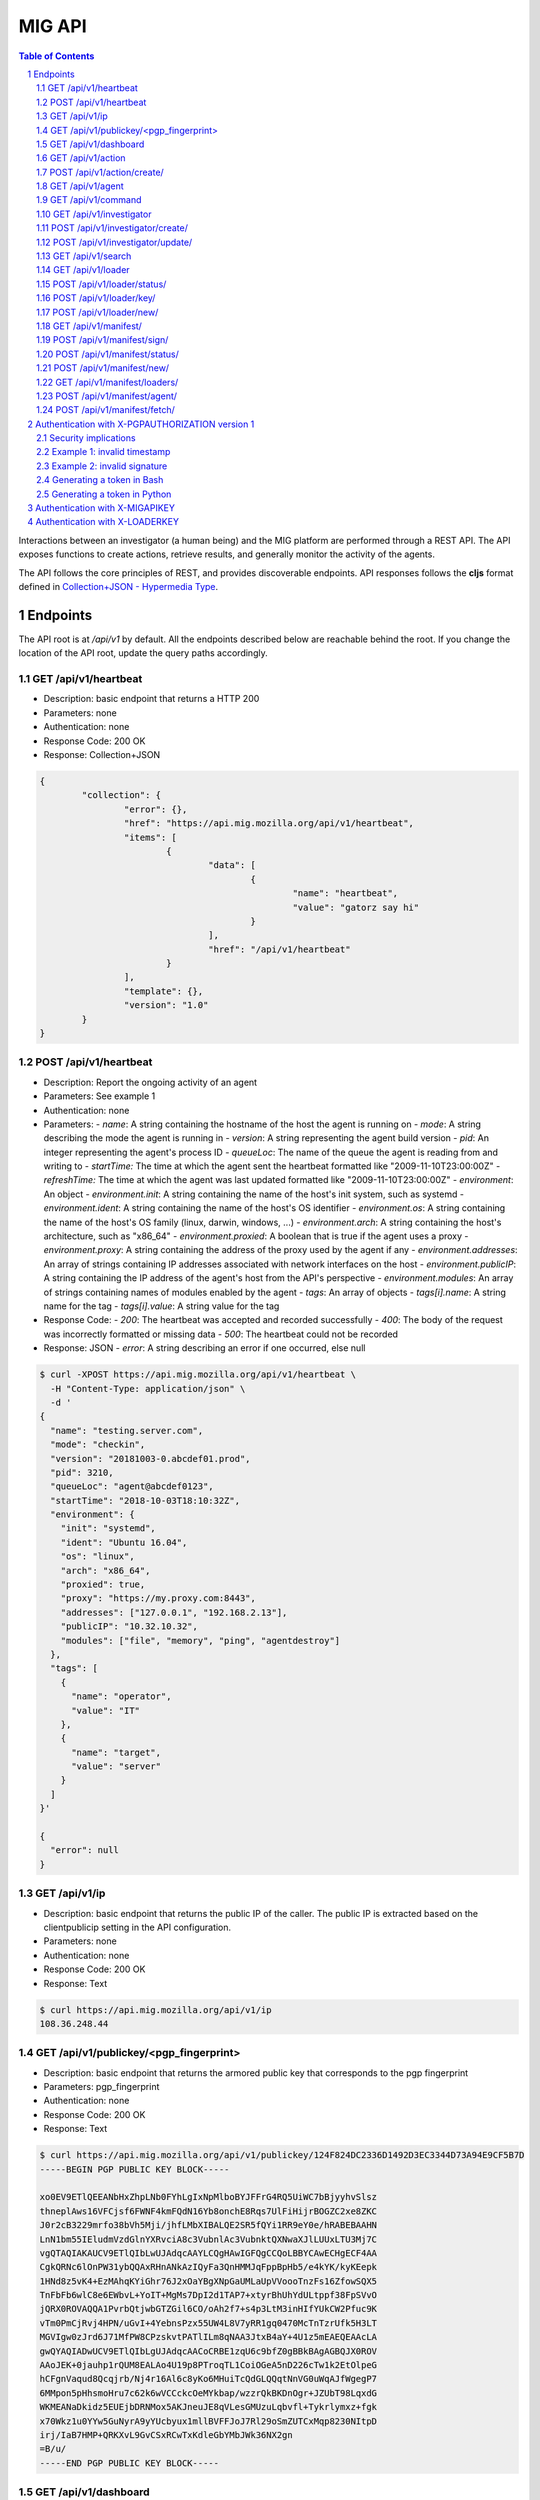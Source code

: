 =======
MIG API
=======

.. sectnum::
.. contents:: Table of Contents

Interactions between an investigator (a human being) and the MIG platform are
performed through a REST API. The API exposes functions to create actions,
retrieve results, and generally monitor the activity of the agents.

The API follows the core principles of REST, and provides discoverable
endpoints. API responses follows the **cljs** format defined in
`Collection+JSON - Hypermedia Type <http://amundsen.com/media-types/collection/>`_.

Endpoints
---------

The API root is at `/api/v1` by default. All the endpoints described below are
reachable behind the root. If you change the location of the API root, update
the query paths accordingly.

GET /api/v1/heartbeat
~~~~~~~~~~~~~~~~~~~~~

* Description: basic endpoint that returns a HTTP 200
* Parameters: none
* Authentication: none
* Response Code: 200 OK
* Response: Collection+JSON

.. code:: json

	{
		"collection": {
			"error": {},
			"href": "https://api.mig.mozilla.org/api/v1/heartbeat",
			"items": [
				{
					"data": [
						{
							"name": "heartbeat",
							"value": "gatorz say hi"
						}
					],
					"href": "/api/v1/heartbeat"
				}
			],
			"template": {},
			"version": "1.0"
		}
	}

POST /api/v1/heartbeat
~~~~~~~~~~~~~~~~~~~~~~

* Description: Report the ongoing activity of an agent
* Parameters: See example 1
* Authentication: none
* Parameters:
  - `name`: A string containing the hostname of the host the agent is running on
  - `mode`: A string describing the mode the agent is running in
  - `version`: A string representing the agent build version
  - `pid`: An integer representing the agent's process ID
  - `queueLoc`: The name of the queue the agent is reading from and writing to
  - `startTime:` The time at which the agent sent the heartbeat formatted like "2009-11-10T23:00:00Z"
  - `refreshTime:` The time at which the agent was last updated formatted like "2009-11-10T23:00:00Z"
  - `environment`: An object
  - `environment.init`: A string containing the name of the host's init system, such as systemd
  - `environment.ident`: A string containing the name of the host's OS identifier
  - `environment.os`: A string containing the name of the host's OS family (linux, darwin, windows, ...)
  - `environment.arch`: A string containing the host's architecture, such as "x86_64"
  - `environment.proxied`: A boolean that is true if the agent uses a proxy
  - `environment.proxy`: A string containing the address of the proxy used by the agent if any
  - `environment.addresses`: An array of strings containing IP addresses associated with network interfaces on the host
  - `environment.publicIP`: A string containing the IP address of the agent's host from the API's perspective
  - `environment.modules`: An array of strings containing names of modules enabled by the agent
  - `tags`: An array of objects
  - `tags[i].name`: A string name for the tag
  - `tags[i].value`: A string value for the tag
* Response Code:
  - `200`: The heartbeat was accepted and recorded successfully
  - `400`: The body of the request was incorrectly formatted or missing data
  - `500`: The heartbeat could not be recorded
* Response: JSON
  - `error`: A string describing an error if one occurred, else null

.. code:: bash

  $ curl -XPOST https://api.mig.mozilla.org/api/v1/heartbeat \
    -H "Content-Type: application/json" \
    -d '
  {
    "name": "testing.server.com",
    "mode": "checkin",
    "version": "20181003-0.abcdef01.prod",
    "pid": 3210,
    "queueLoc": "agent@abcdef0123",
    "startTime": "2018-10-03T18:10:32Z",
    "environment": {
      "init": "systemd",
      "ident": "Ubuntu 16.04",
      "os": "linux",
      "arch": "x86_64",
      "proxied": true,
      "proxy": "https://my.proxy.com:8443",
      "addresses": ["127.0.0.1", "192.168.2.13"],
      "publicIP": "10.32.10.32",
      "modules": ["file", "memory", "ping", "agentdestroy"]
    },
    "tags": [
      {
        "name": "operator",
        "value": "IT"
      },
      {
        "name": "target",
        "value": "server"
      }
    ]
  }'

  {
    "error": null
  }

GET /api/v1/ip
~~~~~~~~~~~~~~

* Description: basic endpoint that returns the public IP of the caller. The public
  IP is extracted based on the clientpublicip setting in the API configuration.
* Parameters: none
* Authentication: none
* Response Code: 200 OK
* Response: Text

.. code:: bash

	$ curl https://api.mig.mozilla.org/api/v1/ip
	108.36.248.44

GET /api/v1/publickey/<pgp_fingerprint>
~~~~~~~~~~~~~~~~~~~~~~~~~~~~~~~~~~~~~~~

* Description: basic endpoint that returns the armored public key that
  corresponds to the pgp fingerprint
* Parameters: pgp_fingerprint
* Authentication: none
* Response Code: 200 OK
* Response: Text

.. code:: bash

	$ curl https://api.mig.mozilla.org/api/v1/publickey/124F824DC2336D1492D3EC3344D73A94E9CF5B7D
	-----BEGIN PGP PUBLIC KEY BLOCK-----

	xo0EV9ETlQEEANbHxZhpLNb0FYhLgIxNpMlboBYJFFrG4RQ5UiWC7bBjyyhvSlsz
	thneplAws16VFCjsf6FWNF4kmFQdN16Yb8onchE8Rqs7UlFiHijrBOGZC2xe8ZKC
	J0r2cB3229mrfo38bVh5Mji/jhfLMbXIBALQE2SR5fQYi1RR9eY0e/hRABEBAAHN
	LnN1bm55IEludmVzdGlnYXRvciA8c3VubnlAc3VubnktQXNwaXJlLUUxLTU3Mj7C
	vgQTAQIAKAUCV9ETlQIbLwUJAdqcAAYLCQgHAwIGFQgCCQoLBBYCAwECHgECF4AA
	CgkQRNc6lOnPW31ybQQAxRHnANkAzIQyFa3QnHMMJqFppBpHb5/e4kYK/kyKEepk
	1HNd8z5vK4+EzMAhqKYiGhr76J2xOaYBgXNpGaUMLaUpVVoooTnzFs16ZfowSQX5
	TnFbFb6wlC8e6EWbvL+YoIT+MgMs7DpI2d1TAP7+xtyrBhUhYdULtppf38FpSVvO
	jQRX0ROVAQQA1PvrbQtjwbGTZGil6CO/oAh2f7+s4p3LtM3inHIfYUkCW2Pfuc9K
	vTm0PmCjRvj4HPN/uGvI+4YebnsPzx55UW4L8V7yRR1gq0470McTnTzrUfk5H3LT
	MGVIgw0zJrd6J71MfPW8CPzskvtPATlILm8qNAA3JtxB4aY+4U1z5mEAEQEAAcLA
	gwQYAQIADwUCV9ETlQIbLgUJAdqcAACoCRBE1zqU6c9bfZ0gBBkBAgAGBQJX0ROV
	AAoJEK+0jauhp1rQUM8EALAo4U19p8PTroqTL1CoiOGeA5nD226cTw1k2EtOlpeG
	hCFgnVaqud8Qcqjrb/Nj4r16Al6c8yKo6MHuiTcQdGLQQqtNnVG0uWqAJfWgegP7
	6MMpon5pHhsmoHru7c62k6wVCCckcOeMYkbap/wzzrQkBKDnOgr+JZUbT98LqxdG
	WKMEANaDkidz5EUEjbDRNMox5AKJneuJE8qVLesGMUzuLqbvfl+Tykrlymxz+fgk
	x70Wkz1u0YYw5GuNyrA9yYUcbyux1mllBVFFJoJ7Rl29oSmZUTCxMqp8230NItpD
	irj/IaB7HMP+QRKXvL9GvCSxRCwTxKdleGbYMbJWk36NX2gn
	=B/u/
	-----END PGP PUBLIC KEY BLOCK-----

GET /api/v1/dashboard
~~~~~~~~~~~~~~~~~~~~~

* Description: returns a status dashboard with counters of active and idle
  agents, and a list of the last 10 actions ran.
* Parameters: none
* Authentication: X-PGPAUTHORIZATION or X-MIGAPIKEY
* Response Code: 200 OK
* Response: Collection+JSON

.. code:: json

	{
	  "collection": {
		"error": {},
		"href": "https://api.mig.mozilla.org/api/v1/dashboard",
		"items": [
		{
		  "data": [
		  {
			"name": "online agents",
			"value": 1367
		  },
		  {
			"name": "online agents by version",
			"value": [
			{
			  "count": 1366,
			  "version": "20150122+ad43a11.prod"
			},
			{
			  "count": 1,
			  "version": "20150124+79ecbbb.prod"
			}
			]
		  },
		  {
			"name": "online endpoints",
			"value": 1367
		  },
		  {
			"name": "idle agents",
			"value": 23770
		  },
		  {
			"name": "idle agents by version",
			"value": [
			{
			  "count": 23770,
			  "version": "20150122+ad43a11.prod"
			}
			]
		  },
		  {
			"name": "idle endpoints",
			"value": 5218
		  },
		  {
			"name": "new endpoints",
			"value": 7889
		  },
		  {
			"name": "endpoints running 2 or more agents",
			"value": 0
		  },
		  {
			"name": "disappeared endpoints",
			"value": 48811
		  },
		  {
			"name": "flapping endpoints",
			"value": 4478
		  }
		  ],
		  "href": "https://api.mig.mozilla.org/api/v1/dashboard"
		},
		{
		  "data": [
		  {
			"name": "action",
			"value": {
			"counters": {
			  "done": 1119,
			  "inflight": 2,
			  "sent": 1121,
			  "success": 1119
			},
			"description": {
			  "author": "Spongebob Squarepants",
			  "email": "bob@example.net",
			  "revision": 201412311300.0
			},
			"expireafter": "2015-02-24T14:03:00Z",
			"finishtime": "9998-01-11T11:11:11Z",
			"id": 6.115472790658567e+18,
			"investigators": [
			  {
			  "createdat": "2014-11-01T19:35:38.11369Z",
			  "id": 1,
			  "lastmodified": "2014-11-01T19:35:42.474417Z",
			  "name": "Sher Lock",
			  "pgpfingerprint": "E60892BB9BD89A69F759A1A0A3D652173B763E8F",
			  "status": "active"
			  }
			],
			"lastupdatetime": "2015-02-23T14:03:11.561547Z",
			"name": "Verify system sends syslog to syslog servers instead of local",
			"operations": [
			  {
			  "module": "file",
			  "parameters": {
				"searches": {
				"authprivtoremotesyslog": {
				  "contents": [
				  "^authpriv\\.\\*.*@[0-9]{1,3}\\.[0-9]{1,3}\\.[0-9]{1,3}"
				  ],
				  "names": [
				  "^r?syslog.conf$"
				  ],
				  "options": {
				  "matchall": true,
				  "maxdepth": 1
				  },
				  "paths": [
				  "/etc"
				  ]
				},
				"daemontoremotesyslog": {
				  "contents": [
				  "^daemon\\.\\*.*@[0-9]{1,3}\\.[0-9]{1,3}\\.[0-9]{1,3}."
				  ],
				  "names": [
				  "^r?syslog.conf$"
				  ],
				  "options": {
				  "matchall": true,
				  "maxdepth": 1
				  },
				  "paths": [
				  "/etc"
				  ]
				},
				"kerntoremotesyslog": {
				  "contents": [
				  "^kern\\.\\*.*@[0-9]{1,3}\\.[0-9]{1,3}\\.[0-9]{1,3}"
				  ],
				  "names": [
				  "^r?syslog.conf$"
				  ],
				  "options": {
				  "matchall": true,
				  "maxdepth": 1
				  },
				  "paths": [
				  "/etc"
				  ]
				}
				}
			  }
			  }
			],
			"pgpsignatures": [
			  "wsBc....."
			],
			"starttime": "2015-02-23T14:03:00.751008Z",
			"status": "inflight",
			"syntaxversion": 2,
			"target": "agents.queueloc like 'linux.%' AND tags->>'operator'='IT'",
			"threat": {
			  "family": "compliance",
			  "level": "medium",
			  "ref": "sysmediumlogs1",
			  "type": "system"
			},
			"validfrom": "2015-02-23T14:03:00Z"
			}
		  }
		  ],
		  "href": "https://api.mig.example.net/api/v1/action?actionid=6115472790658567168"
		}
		],
		"template": {},
		"version": "1.0"
	  }
	}

GET /api/v1/action
~~~~~~~~~~~~~~~~~~

* Description: retrieve an action by its ID. Include links to related commands.
* Authentication: X-PGPAUTHORIZATION or X-MIGAPIKEY
* Parameters:
	- `actionid`: a uint64 that identifies an action by its ID
* Response Code: 200 OK
* Response: Collection+JSON

.. code:: json

	{
	  "collection": {
		"error": {},
		"href": "https://api.mig.example.net/api/v1/action?actionid=6115472790658567168",
		"items": [
		  {
			"data": [
			  {
				"name": "action",
				"value": {
				  "counters": {
					"done": 1119,
					"inflight": 2,
					"sent": 1121,
					"success": 1119
				  },
				  "description": {
					"author": "Sponge Bob",
					"email": "bob@example.net",
					"revision": 201412311300.0
				  },
				  "expireafter": "2015-02-24T14:03:00Z",
				  "finishtime": "9998-01-11T11:11:11Z",
				  "id": 6.115472790658567e+18,
				  "investigators": [
					{
					  "createdat": "2014-11-01T19:35:38.11369Z",
					  "id": 1,
					  "lastmodified": "2014-11-01T19:35:42.474417Z",
					  "name": "Sher Lock",
					  "pgpfingerprint": "E60892BB9BD89A69F759A1A0A3D652173B763E8F",
					  "status": "active"
					}
				  ],
				  "lastupdatetime": "2015-02-23T14:03:11.561547Z",
				  "name": "Verify system sends syslog to syslog servers instead of local",
				  "operations": [
					{
					  "module": "file",
					  "parameters": {
						"searches": {
						  "authprivtoremotesyslog": {
							"contents": [
							  "^authpriv\\.\\*.*@[0-9]{1,3}\\.[0-9]{1,3}\\.[0-9]{1,3}"
							],
							"names": [
							  "^r?syslog.conf$"
							],
							"options": {
							  "matchall": true,
							  "maxdepth": 1
							},
							"paths": [
							  "/etc"
							]
						  },
						  "daemontoremotesyslog": {
							"contents": [
							  "^daemon\\.\\*.*@[0-9]{1,3}\\.[0-9]{1,3}\\.[0-9]{1,3}."
							],
							"names": [
							  "^r?syslog.conf$"
							],
							"options": {
							  "matchall": true,
							  "maxdepth": 1
							},
							"paths": [
							  "/etc"
							]
						  },
						  "kerntoremotesyslog": {
							"contents": [
							  "^kern\\.\\*.*@[0-9]{1,3}\\.[0-9]{1,3}\\.[0-9]{1,3}"
							],
							"names": [
							  "^r?syslog.conf$"
							],
							"options": {
							  "matchall": true,
							  "maxdepth": 1
							},
							"paths": [
							  "/etc"
							]
						  }
						}
					  }
					}
				  ],
				  "pgpsignatures": [
					"wsBc....."
				  ],
				  "starttime": "2015-02-23T14:03:00.751008Z",
				  "status": "inflight",
				  "syntaxversion": 2,
				  "target": "agents.queueloc like 'linux.%' AND tags->>'operator'='IT'",
				  "threat": {
					"family": "compliance",
					"level": "medium",
					"ref": "sysmediumlogs1",
					"type": "system"
				  },
				  "validfrom": "2015-02-23T14:03:00Z"
				}
			  }
			],
			"href": "https://api.mig.example.net/api/v1/action?actionid=6115472790658567168"
		  }
		],
		"template": {},
		"version": "1.0"
	  }
	}


POST /api/v1/action/create/
~~~~~~~~~~~~~~~~~~~~~~~~~~~

* Description: send a signed action to the API for submission to the scheduler.
* Authentication: X-PGPAUTHORIZATION or X-MIGAPIKEY
* Parameters: (POST body)
	- `action`: a signed action in JSON format
* Response Code: 202 Accepted
* Response: Collection+JSON

GET /api/v1/agent
~~~~~~~~~~~~~~~~~

* Description: retrieve an agent by its ID
* Authentication: X-PGPAUTHORIZATION or X-MIGAPIKEY
* Parameters:
	- `agentid`: a uint64 that identifies an agent by its ID
* Response Code: 200 OK
* Response: Collection+JSON

.. code:: json

	{
	  "collection": {
		"error": {},
		"href": "https://api.mig.example.net/api/v1/agent?agentid=1423779015943326976",
		"items": [
		  {
			"data": [
			  {
				"name": "agent",
				"value": {
				  "destructiontime": "0001-01-01T00:00:00Z",
				  "environment": {
					"addresses": [
					  "10.150.75.13/26",
					  "fe80::813:6bff:fef8:31df/64"
					],
					"arch": "amd64",
					"ident": "RedHatEnterpriseServer 6.5 Santiago",
					"init": "upstart",
					"isproxied": false
				  },
				  "heartbeatts": "2015-02-23T15:00:42.656265Z",
				  "id": 1.423779015943327e+18,
				  "mode": "",
				  "name": "syslog1.private.mydomain.example.net",
				  "pid": 24666,
				  "queueloc": "linux.syslog1.private.mydomain.example.net.598f3suaf33ta",
				  "starttime": "2015-02-12T22:10:15.897514Z",
				  "status": "online",
				  "tags": {
					"operator": "IT"
				  },
				  "version": "20150122+ad43a11.prod"
				}
			  }
			],
			"href": "https://api.mig.example.net/api/v1/agent?agentid=1423779015943326976"
		  }
		],
		"template": {},
		"version": "1.0"
	  }
	}

GET /api/v1/command
~~~~~~~~~~~~~~~~~~~

* Description: retrieve a command by its ID. Include link to related action.
* Authentication: X-PGPAUTHORIZATION or X-MIGAPIKEY
* Parameters:
	- `commandid`: a uint64 that identifies a command by its ID
* Response Code: 200 OK
* Response: Collection+JSON

.. code:: bash

	{
	  "collection": {
		"error": {},
		"href": "https://api.mig.example.net/api/v1/command?commandid=1424700180901330688",
		"items": [
		  {
			"data": [
			  {
				"name": "command",
				"value": {
				  "action": {
					"counters": {},
					"description": {
					  "author": "Spongebob Squarepants",
					  "email": "bob@example.net",
					  "revision": 201412311300.0
					},
					"expireafter": "2015-02-24T14:03:00Z",
					"finishtime": "0001-01-01T00:00:00Z",
					"id": 6.115472790658567e+18,
					"lastupdatetime": "0001-01-01T00:00:00Z",
					"name": "Verify system sends syslog to syslog servers instead of local",
					"operations": [
					  {
						"module": "file",
						"parameters": {
						  "searches": {
							"authprivtoremotesyslog": {
							  "contents": [
								"^authpriv\\.\\*.*@[0-9]{1,3}\\.[0-9]{1,3}\\.[0-9]{1,3}"
							  ],
							  "names": [
								"^r?syslog.conf$"
							  ],
							  "options": {
								"matchall": true,
								"maxdepth": 1
							  },
							  "paths": [
								"/etc"
							  ]
							},
							"daemontoremotesyslog": {
							  "contents": [
								"^daemon\\.\\*.*@[0-9]{1,3}\\.[0-9]{1,3}\\.[0-9]{1,3}."
							  ],
							  "names": [
								"^r?syslog.conf$"
							  ],
							  "options": {
								"matchall": true,
								"maxdepth": 1
							  },
							  "paths": [
								"/etc"
							  ]
							},
							"kerntoremotesyslog": {
							  "contents": [
								"^kern\\.\\*.*@[0-9]{1,3}\\.[0-9]{1,3}\\.[0-9]{1,3}"
							  ],
							  "names": [
								"^r?syslog.conf$"
							  ],
							  "options": {
								"matchall": true,
								"maxdepth": 1
							  },
							  "paths": [
								"/etc"
							  ]
							}
						  }
						}
					  }
					],
					"pgpsignatures": [
					  "ws...."
					],
					"starttime": "0001-01-01T00:00:00Z",
					"syntaxversion": 2,
					"target": "agents.queueloc like 'linux.%' AND tags->>'operator'='IT'",
					"threat": {
					  "family": "compliance",
					  "level": "medium",
					  "ref": "sysmediumlogs1",
					  "type": "system"
					},
					"validfrom": "2015-02-23T14:03:00Z"
				  },
				  "agent": {
					"destructiontime": "0001-01-01T00:00:00Z",
					"environment": {
					  "isproxied": false
					},
					"heartbeatts": "0001-01-01T00:00:00Z",
					"id": 1.423779015943327e+18,
					"mode": "",
					"name": "syslog1.private.mydomain.example.net",
					"queueloc": "linux.syslog1.private.mydomain.example.net.e98r198dhq",
					"starttime": "0001-01-01T00:00:00Z",
					"version": "20150122+ad43a11.prod"
				  },
				  "finishtime": "2015-02-23T14:03:10.402108Z",
				  "id": 1.4247001809013307e+18,
				  "results": [
					{
					  "elements": {
						"authprivtoremotesyslog": [
						  {
							"file": "",
							"fileinfo": {
							  "lastmodified": "",
							  "mode": "",
							  "size": 0
							},
							"search": {
							  "contents": [
								"^authpriv\\.\\*.*@[0-9]{1,3}\\.[0-9]{1,3}\\.[0-9]{1,3}"
							  ],
							  "names": [
								"^r?syslog.conf$"
							  ],
							  "options": {
								"matchall": true,
								"matchlimit": 0,
								"maxdepth": 0
							  },
							  "paths": [
								"/etc"
							  ]
							}
						  }
						],
						"daemontoremotesyslog": [
						  {
							"file": "",
							"fileinfo": {
							  "lastmodified": "",
							  "mode": "",
							  "size": 0
							},
							"search": {
							  "contents": [
								"^daemon\\.\\*.*@[0-9]{1,3}\\.[0-9]{1,3}\\.[0-9]{1,3}."
							  ],
							  "names": [
								"^r?syslog.conf$"
							  ],
							  "options": {
								"matchall": true,
								"matchlimit": 0,
								"maxdepth": 0
							  },
							  "paths": [
								"/etc"
							  ]
							}
						  }
						],
						"kerntoremotesyslog": [
						  {
							"file": "",
							"fileinfo": {
							  "lastmodified": "",
							  "mode": "",
							  "size": 0
							},
							"search": {
							  "contents": [
								"^kern\\.\\*.*@[0-9]{1,3}\\.[0-9]{1,3}\\.[0-9]{1,3}"
							  ],
							  "names": [
								"^r?syslog.conf$"
							  ],
							  "options": {
								"matchall": true,
								"matchlimit": 0,
								"maxdepth": 0
							  },
							  "paths": [
								"/etc"
							  ]
							}
						  }
						]
					  },
					  "errors": null,
					  "foundanything": false,
					  "statistics": {
						"exectime": "20.968752ms",
						"filescount": 140,
						"openfailed": 0,
						"totalhits": 0
					  },
					  "success": true
					}
				  ],
				  "starttime": "2015-02-23T14:03:00.901331Z",
				  "status": "success"
				}
			  }
			],
			"href": "https://api.mig.example.net/api/v1/command?commandid=1424700180901330688",
			"links": [
			  {
				"href": "https://api.mig.example.net/api/v1/action?actionid=6115472790658567168",
				"rel": "action"
			  }
			]
		  }
		],
		"template": {},
		"version": "1.0"
	  }
	}

GET /api/v1/investigator
~~~~~~~~~~~~~~~~~~~~~~~~

* Description: retrieve an investigator by its ID. Include link to the
  investigator's action history.
* Authentication: X-PGPAUTHORIZATION or X-MIGAPIKEY
* Parameters:
	- `investigatorid`: a uint64 that identifies a command by its ID
* Response Code: 200 OK
* Response: Collection+JSON

.. code:: json

	{
	  "collection": {
		"error": {},
		"href": "https://api.mig.example.net/api/v1/investigator?investigatorid=1",
		"items": [
		  {
			"data": [
			  {
				"name": "investigator",
				"value": {
				  "createdat": "2014-11-01T19:35:38.11369Z",
				  "id": 1,
				  "lastmodified": "2014-11-01T19:35:42.474417Z",
				  "name": "Julien Vehent",
				  "pgpfingerprint": "E60892BB9BD89A69F759A1A0A3D652173B763E8F",
				  "publickey": "LS0tLS1CRUdJTiBQR1AgUFVCTElDIEtFWS.........",
				  "status": "active"
				}
			  }
			],
			"href": "https://api.mig.example.net/api/v1/investigator?investigatorid=1",
			"links": [
			  {
				"href": "https://api.mig.example.net/api/v1/search?type=action&investigatorid=1&limit=100",
				"rel": "investigator history"
			  }
			]
		  }
		],
		"template": {},
		"version": "1.0"
	  }
	}


POST /api/v1/investigator/create/
~~~~~~~~~~~~~~~~~~~~~~~~~~~~~~~~~

* Description: create a new investigator in the database
* Authentication: X-PGPAUTHORIZATION or X-MIGAPIKEY
* Parameters: (POST body)
        - `name`: string that represents the full name
        - `publickey`: armored GPG public key
        - `permissions`: JSON marshaled mig.InvestigatorPerms data
* Response Code: 201 Created
* Response: Collection+JSON
* Example: (without authentication)

.. code:: bash

	$ gpg --export -a --export-options export-minimal bob_kelso@example.net > /tmp/bobpubkey
	$ curl -iv -F "name=Bob Kelso" -F  -F 'permissions={"search":true,"dashboard":true}' -F publickey=@/tmp/pubkey https://api.mig.example.net/api/v1/investigator/create/

POST /api/v1/investigator/update/
~~~~~~~~~~~~~~~~~~~~~~~~~~~~~~~~~

* Description: update an existing investigator in the database
* Authentication: X-PGPAUTHORIZATION or X-MIGAPIKEY
* Parameters: (POST body)
        - `id`: investigator id, to identify the target investigator
        - `status`: new status of the investigator, to be updated
        - `permissions`: JSON marshaled mig.InvestigatorPerms data
* Response Code: 201 Created
* Response: Collection+JSON
* Example: (without authentication)

One of either ``status`` or ``permissions`` must be passed to this API endpoint.

.. code:: bash

	$ curl -iv -X POST -d id=1234 -d status=disabled https://api.mig.example.net/api/v1/investigator/update/

GET /api/v1/search
~~~~~~~~~~~~~~~~~~

* Description: search for actions, commands, agents or investigators.
* Authentication: X-PGPAUTHORIZATION or X-MIGAPIKEY
* Response Code: 200 OK
* Response: Collection+JSON
* Parameters:
	- `type`: define the type of item returned by the search.
	  Valid types are: `action`, `command`, `agent` or `investigator`.

		- `action`: (default) return a list of actions
		- `command`: return a list of commands
		- `agent`: return a list of agents that have shown activity
		- `investigator`: return a list of investigators that have show activity

	- `actionid`: filter results on numeric action ID

	- `actionname`: filter results on string action name, accept `ILIKE` pattern

	- `after`: return results recorded after this RFC3339 date. If not set,
	  return results for last 10 years. Impact on search depends on the type:

		- `action`: select actions with a `validfrom` date greater than `after`.
		- `agent`: select agents that have sent a heartbeat since `after`.
		- `command`: select commands with a `starttime` date greater than `after`.
		- `investigator`: select investigators with a `createdat` date greater
		  than `after`.

	- `agentid`: filter results on the agent ID

	- `agentname`: filter results on string agent name, accept `ILIKE` pattern

	- `agentversion`: filter results on agent version string, accept `ILIKE` pattern

	- `before`: return results recorded before this RFC3339 date. If not set,
	  return results for the next 10 years. Impact on search depends on the
	  type:

		- `action`: select actions with a `expireafter` date lower than `before`
		- `agent`: select agents that have sent a heartbeat prior to `before`
		- `command`: select commands with a `starttime` date lower than `before`
		- `investigator`: select investigators with a `lastmodified` date lower
		  than `before`

	- `commandid`: filter results on the command ID

	- `foundanything`: filter commands on the `foundanything` boolean of their
	  results (only for type `command`, as it requires looking into results)

	- `investigatorid`: filter results on the investigator ID

	- `investigatorname`: filter results on string investigator name, accept
	  `ILIKE` pattern

	- `limit`: limit the number of results, default is set to 100

	- `offset`: discard the X first results, defaults to 0. Used in conjunction
	  with `limit`, offset can be used to paginate search results.
	  ex: **&limit=10&offset=50** will grab 10 results discarding the first 50.

	- `status`: filter on internal status, accept `ILIKE` pattern.
	  Status depends on the type. Below are the available statuses per type:

		- `action`: pending, scheduled, preparing, invalid, inflight, completed
		- `agent`: online, destroyed, offline, idle
		- `command`: prepared, sent, success, timeout, cancelled, expired, failed
		- `investigator`: active, disabled

	- `target`: returns agents that match a target query (only for `agent` type)

	- `threatfamily`: filter results of the threat family of the action, accept
	  `ILIKE` pattern (only for types `command` and `action`)

**`ILIKE` pattern**

Some search parameters accept Postgres's pattern matching syntax. For these
parameters, the value is used as a SQL `ILIKE` search pattern, as described in
`Postgres's documentation
<http://www.postgresql.org/docs/9.4/static/functions-matching.html>`_.

Note: URL encoding transform the **%** character into **%25**, its ASCII value.

* Examples:

List the agents that have sent a heartbeat in the last hour.

.. code:: bash

	/api/v1/search?type=agent&after=2014-05-30T15:00:00-04:00&limit=200

Find actions ran between two dates (limited to 10 results as is the default).

.. code:: bash

	/api/v1/search?type=action&status=sent
	&after=2014-05-01T00:00:00-00:00&before=2014-05-30T00:00:00-00:00

Find the last 10 commands signed by an investigator identified by name.

.. code:: bash

	/api/v1/search?investigatorname=%25bob%25smith%25&limit=10&type=command

GET /api/v1/loader
~~~~~~~~~~~~~~~~~~

* Description: Returns the details of a particular loader instance
* Parameters:
	- `loaderid`: ID of loader instance to return
* Authentication: X-PGPAUTHORIZATION or X-MIGAPIKEY
* Response Code: 200 OK
* Response: Collection+JSON

.. code:: json

        {
            "collection": {
                "error": {},
                "href": "http://api.mig.example.net:1664/api/v1/loader?loaderid=12",
                "items": [
                    {
                        "data": [
                            {
                                "name": "loader",
                                "value": {
                                    "agentname": "corbomite.internal",
                                    "enabled": true,
                                    "id": 12,
                                    "key": "",
                                    "lastseen": "2016-05-17T14:10:03.041024-05:00",
                                    "name": "corbomite.internal"
                                }
                            }
                        ],
                        "href": "http://api.mig.example.net:1664/api/v1/loader?loaderid=12"
                    }
                ],
                "template": {},
                "version": "1.0"
            }
        }

POST /api/v1/loader/status/
~~~~~~~~~~~~~~~~~~~~~~~~~~~

* Description: Change the status of a loader instance
* Parameters: (POST body)
        - `loaderid`: ID of loader instance to modify
        - `status`: New status, "enabled" or "disabled"
* Authentication: X-PGPAUTHORIZATION or X-MIGAPIKEY
* Response Code: 200 OK
* Response: Collection+JSON

POST /api/v1/loader/key/
~~~~~~~~~~~~~~~~~~~~~~~~

* Description: Change loader key for a loader instance
* Parameters: (POST body)
        - `loaderid`: ID of loader instance to modify
* Authentication: X-PGPAUTHORIZATION or X-MIGAPIKEY
* Response Code: 200 OK
* Response: Collection+JSON

POST /api/v1/loader/new/
~~~~~~~~~~~~~~~~~~~~~~~~

* Description: Create a new loader instance
* Parameters: (POST body)
	- `loader`: JSON marshaled mig.LoaderEntry data
* Authentication: X-PGPAUTHORIZATION or X-MIGAPIKEY
* Response Code: 201 Created
* Response: Collection+JSON

GET /api/v1/manifest/
~~~~~~~~~~~~~~~~~~~~~

* Description: Return details of a given manifest
* Parameters:
	- `manifestid`: ID of manifest to return
* Authentication: X-PGPAUTHORIZATION or X-MIGAPIKEY
* Response Code: 200 OK
* Response: Collection+JSON

.. code:: json

        {
            "collection": {
                "error": {},
                "href": "http://api.mig.example.net:1664/api/v1/manifest?manifestid=35",
                "items": [
                    {
                        "data": [
                            {
                                "name": "manifest",
                                "value": {
                                    "content": "<base64-encoded-manifest-content...>",
                                    "id": 35,
                                    "name": "a mig manifest",
                                    "signatures": null,
                                    "status": "staged",
                                    "target": "env#>>'{os}'='darwin'",
                                    "timestamp": "2016-05-17T14:18:23.481867-05:00"
                                }
                            }
                        ],
                        "href": "http://api.mig.example.net:1664/api/v1/manifest?manifestid=35"
                    }
                ],
                "template": {},
                "version": "1.0"
            }
        }

POST /api/v1/manifest/sign/
~~~~~~~~~~~~~~~~~~~~~~~~~~~

* Description: Sign a given manifest
* Parameters: (POST body)
        - `manifestid`: ID of manifest to sign
        - `signature`: The signature to add
* Authentication: X-PGPAUTHORIZATION or X-MIGAPIKEY
* Response Code: 200 OK
* Response: Collection+JSON

POST /api/v1/manifest/status/
~~~~~~~~~~~~~~~~~~~~~~~~~~~~~

* Description: Change the status of a manifest
* Parameters: (POST body)
        - `manifestid`: ID of manifest to change
        - `status`: Status for manifest, "staged" or "disabled"
* Authentication: X-PGPAUTHORIZATION or X-MIGAPIKEY
* Response Code: 200 OK
* Response: Collection+JSON

POST /api/v1/manifest/new/
~~~~~~~~~~~~~~~~~~~~~~~~~~

* Description: Create a new manifest
* Parameters: (POST body)
	- `manifest`: JSON marshaled mig.ManifestRecord data
* Authentication: X-PGPAUTHORIZATION or X-MIGAPIKEY
* Response Code: 201 Created
* Response: Collection+JSON

GET /api/v1/manifest/loaders/
~~~~~~~~~~~~~~~~~~~~~~~~~~~~~

* Description: Return known loader instances this manifest will match
* Parameters:
	- `manifestid`: ID of manifest to return loaders for
* Authentication: X-PGPAUTHORIZATION or X-MIGAPIKEY
* Response Code: 200 OK
* Response: Collection+JSON

.. code:: json

        {
            "collection": {
                "error": {},
                "href": "http://api.mig.example.net:1664/api/v1/manifest/loaders/?manifestid=33",
                "items": [
                    {
                        "data": [
                            {
                                "name": "loader",
                                "value": {
                                    "agentname": "kirk.host",
                                    "enabled": true,
                                    "id": 6,
                                    "key": "",
                                    "lastseen": "2016-05-17T14:17:30.987222-05:00",
                                    "name": "kirk"
                                }
                            }
                        ],
                        "href": "http://api.mig.example.net:1664/api/v1/loader?loaderid=6"
                    },
                    {
                        "data": [
                            {
                                "name": "loader",
                                "value": {
                                    "agentname": "khan.host",
                                    "enabled": true,
                                    "id": 8,
                                    "key": "",
                                    "lastseen": "2016-05-14T19:50:35.258066-05:00",
                                    "name": "khan"
                                }
                            }
                        ],
                        "href": "http://api.mig.example.net:1664/api/v1/loader?loaderid=8"
                    }
                ],
                "template": {},
                "version": "1.0"
            }
        }

POST /api/v1/manifest/agent/
~~~~~~~~~~~~~~~~~~~~~~~~~~~~

* Description: Returns a manifest for consumption by mig-loader on an agent endpoint
* Parameters: (POST body)
	- `parameters`: JSON marshaled mig.ManifestParameters data
* Authentication: X-LOADERKEY
* Response Code: 200 OK
* Response: Collection+JSON

.. code:: json

        {
            "collection": {
                "error": {},
                "href": "http://api.mig.example.net:1664/api/v1/manifest/agent/",
                "items": [
                    {
                        "data": [
                            {
                                "name": "manifest",
                                "value": {
                                    "entries": [
                                        {
                                            "name": "mig-loader",
                                            "sha256": "<object sha256sum...>"
                                        },
                                        {
                                            "name": "configuration",
                                            "sha256": "<object sha256sum...>"
                                        },
                                        {
                                            "name": "mig-agent",
                                            "sha256": "<object sha256sum...>"
                                        },
                                        {
                                            "name": "agentcert",
                                            "sha256": "<object sha256sum...>"
                                        },
                                        {
                                            "name": "cacert",
                                            "sha256": "<object sha256sum...>"
                                        },
                                        {
                                            "name": "agentkey",
                                            "sha256": "<object sha256sum...>"
                                        }
                                    ],
                                    "loader_name": "khan",
                                    "signatures": [
                                        "<a signature from a MIG administrator...>"
                                    ]
                                }
                            }
                        ],
                        "href": "/api/v1/manifest/agent/"
                    }
                ],
                "template": {},
                "version": "1.0"
            }
        }

POST /api/v1/manifest/fetch/
~~~~~~~~~~~~~~~~~~~~~~~~~~~~

* Description: Fetches a file provided by a manifest
* Parameters: (POST body)
	- `parameters`: JSON marshaled mig.ManifestParameters data
* Authentication: X-LOADERKEY
* Response Code: 200 OK
* Response: Collection+JSON

.. code:: json

        {
            "collection": {
                "error": {},
                "href": "http://api.mig.example.net:1664/api/v1/manifest/fetch/",
                "items": [
                    {
                        "data": [
                            {
                                "name": "content",
                                "value": {
                                    "data": "<base64 compressed file content...>",
                                }
                            }
                        ],
                        "href": "http://api.mig.example.net:1664/api/v1/manifest/fetch/"
                    }
                ],
                "template": {},
                "version": "1.0"
            }
        }

Authentication with X-PGPAUTHORIZATION version 1
------------------------------------------------

Authenticating against the MIG API requires sending a PGP signed token in the
request header named `X-PGPAUTHORIZATION`. The key that signs the token must
belong to an active investigator. Construction of the token works as follows:

1. make a string named **str** composed of a version, a UTC timestamp in RFC3339 format
   and a random nonce, each separated by semicolons. The current version is **1**
   and may be upgraded in the future. The nonce value must be a positive integer.

   **str=<VERSION>;<UTC TIMESTAMP RFC3339>;<NONCE>**

   UTC is a hard requirement. The timestamp must end with the suffix **Z**
   which indicates the UTC timezone. In bash, a correct timestamp can be
   generated with the command `$ date -u +%Y-%m-%dT%H:%M:%SZ`.

   An example string would look like: `1;2006-01-02T15:04:05Z;1825922807490630059`

   The string must be terminated by a newline character, hexadecimal code `0x0a`.

.. code:: bash

	$ hexdump -C <<< '1;2006-01-02T15:04:05Z;1825922807490630059'
	00000000  31 3b 32 30 30 36 2d 30  31 2d 30 32 54 31 35 3a  |1;2006-01-02T15:|
	00000010  30 34 3a 30 35 5a 3b 31  38 32 35 39 32 32 38 30  |04:05Z;182592280|
	00000020  37 34 39 30 36 33 30 30  35 39 0a                 |7490630059.|
	0000002b

2. PGP sign **str** with the private key of the investigator. Armor and detach
   the signature into **armoredSig**::

	$ gpg -a --detach-sig <<< '1;2006-01-02T15:04:05Z;1825922807490630059'

	-----BEGIN PGP SIGNATURE-----
	Version: GnuPG v1

	iQEcBAABCAAGBQJUZ5psAAoJEKPWUhc7dj6PFd8IALWQS4x9Kzssww1pxc7uq9mg
	JT/3jHLwAYPQV3ltqFcI5R2EGHo5DsXXjX6lfOc7DgbteB9UV+H++KG0oVUTTjuP
	kncmFYmoBEDqbXju6EASBLyUlt3M43N9DmQaAaeoyW2gB0p0aEYRZoN3Cf0O0qhU
	b3nnsCz6IyuBcQAZh1Jnmf7AMwRmXier8OflObQ9wJ1iYF9KCD0TgP1Z+kaCvMqC
	PWQ5XaNaXn665V19mjAMicOtO9U3A/v4ApYyUSPyq0cuLrT8z/Z1vdjyeZVTaOM8
	MhnoKfgBnegQnP+BPQZlWcjaBsquenC/joYRhq20nAEwSjZ1Nm7+qHo/DW0bYOA=
	=4nrR
	-----END PGP SIGNATURE-----

3. Create **sig** by taking **armoredSig** and removing the PGP headers, footers,
   empty lines and newlines.

	example: `iQEcBAABCAAGBQJUWPDpAAoJEKPWUhc7dj6PQdgH/0TRMOEAL4SL6v+JvixWtEGJzXBCqBpRBsygHAKT+m4AxwniVa9vr8vfWm14eFpZTGdlDx39Ko+tdFoHn5Z1yKEeQWEQYXqhneAnv0pYR1aIjXM8MY63TNePWBZxUerlRkjv2IH16/W5aBrbOctOxEs1BKuN2pd4Hgubr+2f43gcRcWW+Ww/5Fyg1lKzH8jP84uqiIT8wQOdBrwUkgRdSdfMQbYFjsgY57G+ZsMobNhhlFedgKuZShJCd+G1GlwsfZPsZOSLmVZahI7wjR3vckCJ66eff3e/xX7Gt0zGGa5i1dgH5Q6TSjRGRBE37FwD4C6fycUEuy9yKI7iFziw33Y==k6gT`

4. Create **token** by concatenating **str**, a semicolon, and **sig**.
   **token=<str>;<sig>**
   example: `1;2006-01-02T15:04:05Z;1825922807490630059;owEBYQGe/pANAwAIAaPWUhc7dj6...<truncated>`

5. Send **token** in the header named **X-PGPAUTHORIZATION** with the request::

	$ curl -H 'X-PGPAUTHORIZATION: 1;2006-01-02T15:04:05Z;1825922807490630059;owEBYQGe/pANAwAIAaP...<truncated>' localhost:12345/api/v1/

6. The API verifies the version and validity period of the timestamp. By default, a
   token will be rejected if its timestamp deviates from the server time by more
   than 10 minutes. Administrators can configure this value. In effect, this
   means a timestamp is valid for twice the duration of the window. By default,
   that's 10 minutes before current server time, and 10 minutes after current
   server time.

7. If the timestamp is valid, the API next verifies the signature against the data
   and authenticates the user. Failure to verify the signature returns an error
   with the HTTP code 401 Unauthorized.

8. The user is authorized, the API processes and answer the request.

Security implications
~~~~~~~~~~~~~~~~~~~~~

1. A token can be used an unlimited number of times within its validity period.
   There is no check to guarantee that a token is only used once. It is
   assumed that the token is transmitted over a secure channel such as HTTPS to
   prevent token theft by a malicious user.

2. API clients and servers must use proper time synchronization for the timestamp
   verification to work. A client or a server that has inaccurate time may not be
   able to establish connections. We believe this requirement to be reasonable
   considering the sensitivity of the API.

Example 1: invalid timestamp
~~~~~~~~~~~~~~~~~~~~~~~~~~~~

The signature is valid but the timestamp is beyond the acceptable time window.

.. code:: bash

	$ curl -H 'X-PGPAUTHORIZATION: 1;2006-01-02T15:04:05Z;1825922807490630059;iQEcB...<truncated>' http://localhost:12345/api/v1/

	{
		"collection": {
			"error": {
				"code": "6077873045059431424",
				"message": "Authorization verification failed with error 'verifySignedToken() -> token timestamp is not within acceptable time limits'"
			},
			"href": "http://localhost:12345/api/v1/",
			"template": {},
			"version": "1.0"
		}
	}

Example 2: invalid signature
~~~~~~~~~~~~~~~~~~~~~~~~~~~~

The signature is not valid, or is signed by a key that the API does not
recognize.

.. code:: bash

	$ curl -H 'X-PGPAUTHORIZATION: 1;2014-11-04T15:36:05Z;1825922807490630059;iQEcBA...<truncated>' http://localhost:12345/api/v1/

	{
		"collection": {
			"error": {
				"code": "6077875007260332032",
				"message": "Authorization verification failed with error 'verifySignedToken() -> GetFingerprintFromSignature() -> openpgp: invalid signature: hash tag doesn't match'"
			},
			"href": "http://localhost:12345/api/v1/",
			"template": {},
			"version": "1.0"
		}
	}

Generating a token in Bash
~~~~~~~~~~~~~~~~~~~~~~~~~~

.. code::

	$ token="1;$(date -u +%Y-%m-%dT%H:%M:%SZ);$RANDOM$RANDOM$RANDOM$RANDOM"; \
	sig=$(gpg -a --detach-sig <<< $token |tail -8 |head -7 \
	| sed ':a;N;$!ba;s/\n//g'); echo "X-PGPAUTHORIZATION: $token;$sig"

	X-PGPAUTHORIZATION: 1;2014-11-04T19:13:37Z;13094113753132512760;iQEcBAA.....

Generating a token in Python
~~~~~~~~~~~~~~~~~~~~~~~~~~~~

.. code:: python

	#!/usr/bin/env python
	import os
	import gnupg
	from time import gmtime, strftime
	import random
	import requests
	import json

	def makeToken(gpghome, keyid):
		gpg = gnupg.GPG(gnupghome=gpghome)
		version = "1"
		timestamp = strftime("%Y-%m-%dT%H:%M:%SZ", gmtime())
		nonce = str(random.randint(10000, 18446744073709551616))
		token = version + ";" + timestamp + ";" + nonce
		sig = gpg.sign(token + "\n",
			keyid=keyid,
			detach=True, clearsign=True)
		token += ";"
		linectr=0
		for line in iter(str(sig).splitlines()):
			linectr+=1
			if linectr < 4 or line.startswith('-') or not line:
				continue
			token += line
		return token

	if __name__ == '__main__':
		token = makeToken("/home/ulfr/.gnupg",
			"E60892BB9BD89A69F759A1A0A3D652173B763E8F")
		r = requests.get("http://localhost:12345/api/v1/dashboard",
			headers={'X-PGPAUTHORIZATION': token})
		print token
		print r.text

Authentication with X-MIGAPIKEY
-------------------------------

X-PGPAUTHORIZATION is the preferred way clients authenticate with the MIG API. In addition
to that method, clients can also authenticate using the X-MIGAPIKEY header. This is a standard
API key header that simplifies API access in cases where using PGP to generate an X-PGPAUTHORIZATION
header may not be ideal.

Note that to create investigations, PGP is still required in order to sign actions, so clients
which rely solely on X-MIGAPIKEY capability will not be able to interrogate agents. However, in
cases where integration is desired with the API to perform basic API related functions such as
adding users, managing loaders, etc, this integration can be achieved using API keys without
needing to utilize PGP signing of the authorization header.

Investigators can be assigned an API key using mig-console.

Authentication with X-LOADERKEY
-------------------------------

X-LOADERKEY is a simple authentication method used by loader instances to authenticate
with the API. The X-LOADERKEY header is included with the request, and is set to the loader
key value for the requesting loader instance.
